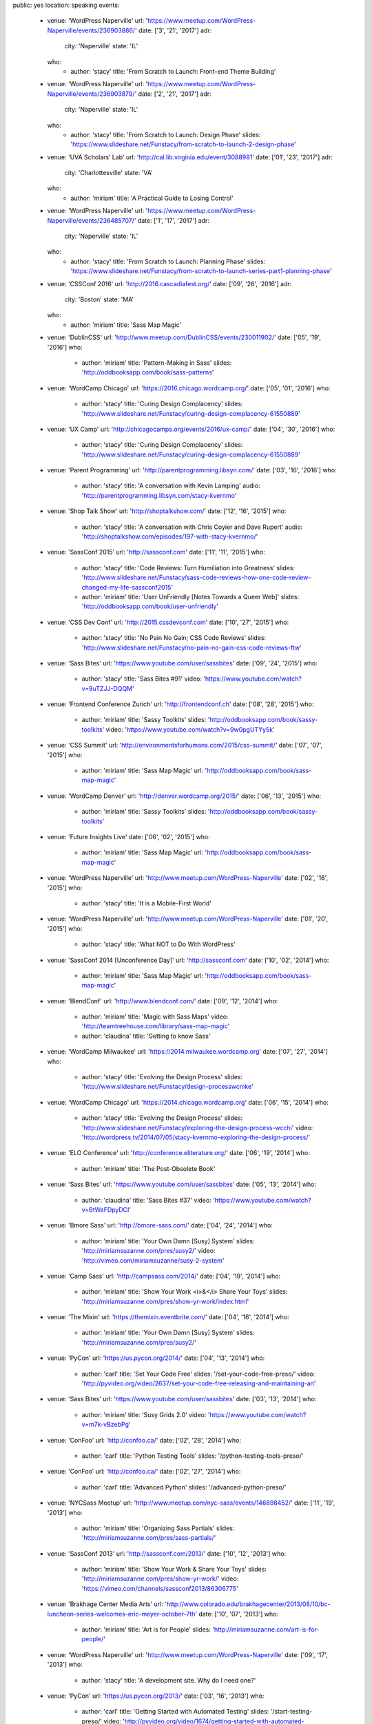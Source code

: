 public: yes
location: speaking
events:
  - venue: 'WordPress Naperville'
    url: 'https://www.meetup.com/WordPress-Naperville/events/236903886/'
    date: ['3', '21', '2017']
    adr:
      city: 'Naperville'
      state: 'IL'
    who:
      - author: 'stacy'
        title: 'From Scratch to Launch: Front-end Theme Building'

  - venue: 'WordPress Naperville'
    url: 'https://www.meetup.com/WordPress-Naperville/events/236903879/'
    date: ['2', '21', '2017']
    adr:
      city: 'Naperville'
      state: 'IL'
    who:
      - author: 'stacy'
        title: 'From Scratch to Launch: Design Phase'
        slides: 'https://www.slideshare.net/Funstacy/from-scratch-to-launch-2-design-phase'

  - venue: 'UVA Scholars’ Lab'
    url: 'http://cal.lib.virginia.edu/event/3088981'
    date: ['01', '23', '2017']
    adr:
      city: 'Charlottesville'
      state: 'VA'
    who:
      - author: 'miriam'
        title: 'A Practical Guide to Losing Control'

  - venue: 'WordPress Naperville'
    url: 'https://www.meetup.com/WordPress-Naperville/events/236485707/'
    date: ['1', '17', '2017']
    adr:
      city: 'Naperville'
      state: 'IL'
    who:
      - author: 'stacy'
        title: 'From Scratch to Launch: Planning Phase'
        slides: 'https://www.slideshare.net/Funstacy/from-scratch-to-launch-series-part1-planning-phase'

  - venue: 'CSSConf 2016'
    url: 'http://2016.cascadiafest.org/'
    date: ['09', '26', '2016']
    adr:
      city: 'Boston'
      state: 'MA'
    who:
      - author: 'miriam'
        title: 'Sass Map Magic'

  - venue: 'DublinCSS'
    url: 'http://www.meetup.com/DublinCSS/events/230011902/'
    date: ['05', '19', '2016']
    who:
      - author: 'miriam'
        title: 'Pattern-Making in Sass'
        slides: 'http://oddbooksapp.com/book/sass-patterns'

  - venue: 'WordCamp Chicago'
    url: 'https://2016.chicago.wordcamp.org/'
    date: ['05', '01', '2016']
    who:
      - author: 'stacy'
        title: 'Curing Design Complacency'
        slides: 'http://www.slideshare.net/Funstacy/curing-design-complacency-61550889'

  - venue: 'UX Camp'
    url: 'http://chicagocamps.org/events/2016/ux-camp/'
    date: ['04', '30', '2016']
    who:
      - author: 'stacy'
        title: 'Curing Design Complacency'
        slides: 'http://www.slideshare.net/Funstacy/curing-design-complacency-61550889'

  - venue: 'Parent Programming'
    url: 'http://parentprogramming.libsyn.com/'
    date: ['03', '16', '2016']
    who:
      - author: 'stacy'
        title: 'A conversation with Kevin Lamping'
        audio: 'http://parentprogramming.libsyn.com/stacy-kvernmo'

  - venue: 'Shop Talk Show'
    url: 'http://shoptalkshow.com/'
    date: ['12', '16', '2015']
    who:
      - author: 'stacy'
        title: 'A conversation with Chris Coyier and Dave Rupert'
        audio: 'http://shoptalkshow.com/episodes/197-with-stacy-kvernmo/'

  - venue: 'SassConf 2015'
    url: 'http://sassconf.com'
    date: ['11', '11', '2015']
    who:
      - author: 'stacy'
        title: 'Code Reviews: Turn Humiliation into Greatness'
        slides: 'http://www.slideshare.net/Funstacy/sass-code-reviews-how-one-code-review-changed-my-life-sassconf2015'
      - author: 'miriam'
        title: 'User UnFriendly [Notes Towards a Queer Web]'
        slides: 'http://oddbooksapp.com/book/user-unfriendly'

  - venue: 'CSS Dev Conf'
    url: 'http://2015.cssdevconf.com'
    date: ['10', '27', '2015']
    who:
      - author: 'stacy'
        title: 'No Pain No Gain; CSS Code Reviews'
        slides: 'http://www.slideshare.net/Funstacy/no-pain-no-gain-css-code-reviews-ftw'

  - venue: 'Sass Bites'
    url: 'https://www.youtube.com/user/sassbites'
    date: ['09', '24', '2015']
    who:
      - author: 'stacy'
        title: 'Sass Bites #91'
        video: 'https://www.youtube.com/watch?v=9uTZJJ-DQQM'

  - venue: 'Frontend Conference Zurich'
    url: 'http://frontendconf.ch'
    date: ['08', '28', '2015']
    who:
      - author: 'miriam'
        title: 'Sassy Toolkits'
        slides: 'http://oddbooksapp.com/book/sassy-toolkits'
        video: 'https://www.youtube.com/watch?v=9w0pgUTYy5k'

  - venue: 'CSS Summit'
    url: 'http://environmentsforhumans.com/2015/css-summit/'
    date: ['07', '07', '2015']
    who:
      - author: 'miriam'
        title: 'Sass Map Magic'
        url: 'http://oddbooksapp.com/book/sass-map-magic'

  - venue: 'WordCamp Denver'
    url: 'http://denver.wordcamp.org/2015/'
    date: ['06', '13', '2015']
    who:
      - author: 'miriam'
        title: 'Sassy Toolkits'
        slides: 'http://oddbooksapp.com/book/sassy-toolkits'

  - venue: 'Future Insights Live'
    date: ['06', '02', '2015']
    who:
      - author: 'miriam'
        title: 'Sass Map Magic'
        url: 'http://oddbooksapp.com/book/sass-map-magic'

  - venue: 'WordPress Naperville'
    url: 'http://www.meetup.com/WordPress-Naperville'
    date: ['02', '16', '2015']
    who:
      - author: 'stacy'
        title: 'It is a Mobile-First World'

  - venue: 'WordPress Naperville'
    url: 'http://www.meetup.com/WordPress-Naperville'
    date: ['01', '20', '2015']
    who:
      - author: 'stacy'
        title: 'What NOT to Do With WordPress'

  - venue: 'SassConf 2014 [Unconference Day]'
    url: 'http://sassconf.com'
    date: ['10', '02', '2014']
    who:
      - author: 'miriam'
        title: 'Sass Map Magic'
        url: 'http://oddbooksapp.com/book/sass-map-magic'

  - venue: 'BlendConf'
    url: 'http://www.blendconf.com/'
    date: ['09', '12', '2014']
    who:
      - author: 'miriam'
        title: 'Magic with Sass Maps'
        video: 'http://teamtreehouse.com/library/sass-map-magic'
      - author: 'claudina'
        title: 'Getting to know Sass'

  - venue: 'WordCamp Milwaukee'
    url: 'https://2014.milwaukee.wordcamp.org'
    date: ['07', '27', '2014']
    who:
      - author: 'stacy'
        title: 'Evolving the Design Process'
        slides: 'http://www.slideshare.net/Funstacy/design-processwcmke'

  - venue: 'WordCamp Chicago'
    url: 'https://2014.chicago.wordcamp.org'
    date: ['06', '15', '2014']
    who:
      - author: 'stacy'
        title: 'Evolving the Design Process'
        slides: 'http://www.slideshare.net/Funstacy/exploring-the-design-process-wcchi'
        video: 'http://wordpress.tv/2014/07/05/stacy-kvernmo-exploring-the-design-process/'

  - venue: 'ELO Conference'
    url: 'http://conference.eliterature.org/'
    date: ['06', '19', '2014']
    who:
      - author: 'miriam'
        title: 'The Post-Obsolete Book'

  - venue: 'Sass Bites'
    url: 'https://www.youtube.com/user/sassbites'
    date: ['05', '13', '2014']
    who:
      - author: 'claudina'
        title: 'Sass Bites #37'
        video: 'https://www.youtube.com/watch?v=BtWaFDpyDCI'

  - venue: 'Bmore Sass'
    url: 'http://bmore-sass.com/'
    date: ['04', '24', '2014']
    who:
      - author: 'miriam'
        title: 'Your Own Damn [Susy] System'
        slides: 'http://miriamsuzanne.com/pres/susy2/'
        video: 'http://vimeo.com/miriamsuzanne/susy-2-system'

  - venue: 'Camp Sass'
    url: 'http://campsass.com/2014/'
    date: ['04', '19', '2014']
    who:
      - author: 'miriam'
        title: 'Show Your Work <i>&</i> Share Your Toys'
        slides: 'http://miriamsuzanne.com/pres/show-yr-work/index.html'

  - venue: 'The Mixin'
    url: 'https://themixin.eventbrite.com/'
    date: ['04', '16', '2014']
    who:
      - author: 'miriam'
        title: 'Your Own Damn [Susy] System'
        slides: 'http://miriamsuzanne.com/pres/susy2/'

  - venue: 'PyCon'
    url: 'https://us.pycon.org/2014/'
    date: ['04', '13', '2014']
    who:
      - author: 'carl'
        title: 'Set Your Code Free'
        slides: '/set-your-code-free-preso/'
        video: 'http://pyvideo.org/video/2637/set-your-code-free-releasing-and-maintaining-an'

  - venue: 'Sass Bites'
    url: 'https://www.youtube.com/user/sassbites'
    date: ['03', '13', '2014']
    who:
      - author: 'miriam'
        title: 'Susy Grids 2.0'
        video: 'https://www.youtube.com/watch?v=m7k-vBzebPg'

  - venue: 'ConFoo'
    url: 'http://confoo.ca/'
    date: ['02', '28', '2014']
    who:
      - author: 'carl'
        title: 'Python Testing Tools'
        slides: '/python-testing-tools-preso/'

  - venue: 'ConFoo'
    url: 'http://confoo.ca/'
    date: ['02', '27', '2014']
    who:
      - author: 'carl'
        title: 'Advanced Python'
        slides: '/advanced-python-preso/'

  - venue: 'NYCSass Meetup'
    url: 'http://www.meetup.com/nyc-sass/events/146898452/'
    date: ['11', '19', '2013']
    who:
      - author: 'miriam'
        title: 'Organizing Sass Partials'
        slides: 'http://miriamsuzanne.com/pres/sass-partials/'

  - venue: 'SassConf 2013'
    url: 'http://sassconf.com/2013/'
    date: ['10', '12', '2013']
    who:
      - author: 'miriam'
        title: 'Show Your Work & Share Your Toys'
        slides: 'http://miriamsuzanne.com/pres/show-yr-work/'
        video: 'https://vimeo.com/channels/sassconf2013/86306775'

  - venue: 'Brakhage Center Media Arts'
    url: 'http://www.colorado.edu/brakhagecenter/2013/08/10/bc-luncheon-series-welcomes-eric-meyer-october-7th'
    date: ['10', '07', '2013']
    who:
      - author: 'miriam'
        title: 'Art is for People'
        slides: 'http://miriamsuzanne.com/art-is-for-people/'

  - venue: 'WordPress Naperville'
    url: 'http://www.meetup.com/WordPress-Naperville'
    date: ['09', '17', '2013']
    who:
      - author: 'stacy'
        title: 'A development site. Why do I need one?'

  - venue: 'PyCon'
    url: 'https://us.pycon.org/2013/'
    date: ['03', '16', '2013']
    who:
      - author: 'carl'
        title: 'Getting Started with Automated Testing'
        slides: '/start-testing-preso/'
        video: 'http://pyvideo.org/video/1674/getting-started-with-automated-testing'

  - venue: 'DjangoCon'
    url: 'https://djangocon.us'
    date: ['09', '07', '2016']
    who:
      - author: 'carl'
        title: 'Taming dependencies with pip'
        video: 'http://pyvideo.org/video/69/djangocon-2011--taming-dependencies-with-pip'

  - venue: 'PyCon'
    url: 'https://us.pycon.org/2012/'
    date: ['03', '10', '2012']
    who:
      - author: 'carl'
        title: 'Testing and Django'
        video: 'http://pyvideo.org/video/699/testing-and-django'

  - venue: 'PyCon'
    url: 'https://us.pycon.org/2011/'
    date: ['03', '12', '2011']
    who:
      - author: 'carl'
        title: "Reverse-engineering Ian Bicking's brain: inside pip and virtualenv"
        video: 'http://pyvideo.org/video/389/pycon-2011--reverse-engineering-ian-bicking--39-s'


Speaking History
================
